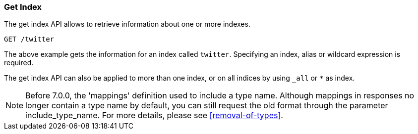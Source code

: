 [[indices-get-index]]
=== Get Index

The get index API allows to retrieve information about one or more indexes.

[source,js]
--------------------------------------------------
GET /twitter
--------------------------------------------------
// CONSOLE
// TEST[setup:twitter]

The above example gets the information for an index called `twitter`. Specifying an index,
alias or wildcard expression is required.

The get index API can also be applied to more than one index, or on
all indices by using `_all` or `*` as index.

NOTE: Before 7.0.0, the 'mappings' definition used to include a type name. Although mappings
in responses no longer contain a type name by default, you can still request the old format
through the parameter include_type_name. For more details, please see <<removal-of-types>>.
